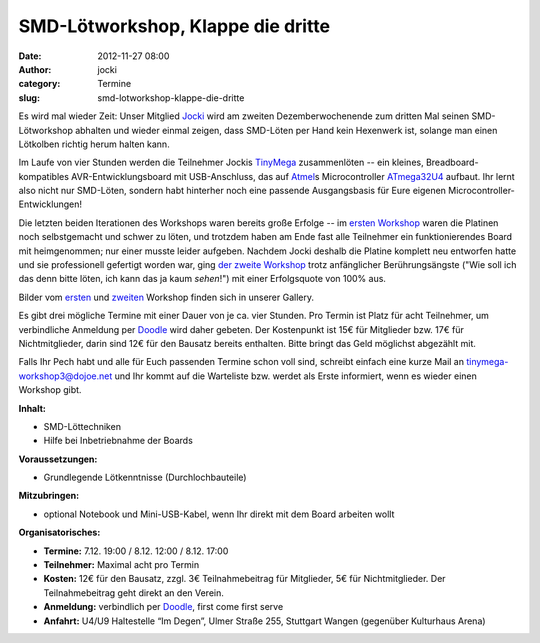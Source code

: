 SMD-Lötworkshop, Klappe die dritte
##################################
:date: 2012-11-27 08:00
:author: jocki
:category: Termine
:slug: smd-lotworkshop-klappe-die-dritte

|Symbolfoto| Es wird mal wieder Zeit: Unser Mitglied
`Jocki <http://twitter.com/dop3j0e>`__ wird am zweiten
Dezemberwochenende zum dritten Mal seinen SMD-Lötworkshop abhalten und
wieder einmal zeigen, dass SMD-Löten per Hand kein Hexenwerk ist,
solange man einen Lötkolben richtig herum halten kann.

Im Laufe von vier Stunden werden die Teilnehmer Jockis
`TinyMega <http://shackspace.de/wiki/doku.php?id=project:tinymega>`__
zusammenlöten -- ein kleines, Breadboard-kompatibles
AVR-Entwicklungsboard mit USB-Anschluss, das auf
`Atmel <http://www.atmel.com/>`__\ s Microcontroller
`ATmega32U4 <http://www.atmel.com/devices/ATMEGA32U4.aspx>`__ aufbaut.
Ihr lernt also nicht nur SMD-Löten, sondern habt hinterher noch eine
passende Ausgangsbasis für Eure eigenen Microcontroller-Entwicklungen!

Die letzten beiden Iterationen des Workshops waren bereits große Erfolge
-- im `ersten Workshop <http://shackspace.de/?p=2524>`__ waren die
Platinen noch selbstgemacht und schwer zu löten, und trotzdem haben am
Ende fast alle Teilnehmer ein funktionierendes Board mit heimgenommen;
nur einer musste leider aufgeben. Nachdem Jocki deshalb die Platine
komplett neu entworfen hatte und sie professionell gefertigt worden war,
ging `der zweite Workshop <http://shackspace.de/?p=2784>`__ trotz
anfänglicher Berührungsängste ("Wie soll ich das denn bitte löten, ich
kann das ja kaum *sehen*!") mit einer Erfolgsquote von 100% aus.

Bilder vom
`ersten <http://shackspace.de/gallery/index.php/Menschen-Daten-Sensationen/SMD-Workshop-2011-11-04-05>`__
und
`zweiten <http://shackspace.de/gallery/index.php/Menschen-Daten-Sensationen/SMD-Workshop-2012-02-18>`__
Workshop finden sich in unserer Gallery.

Es gibt drei mögliche Termine mit einer Dauer von je ca. vier Stunden.
Pro Termin ist Platz für acht Teilnehmer, um verbindliche Anmeldung per
`Doodle <http://www.doodle.com/tmg3kzwkq8meudx7>`__ wird daher gebeten.
Der Kostenpunkt ist 15€ für Mitglieder bzw. 17€ für Nichtmitglieder,
darin sind 12€ für den Bausatz bereits enthalten. Bitte bringt das Geld
möglichst abgezählt mit.

Falls Ihr Pech habt und alle für Euch passenden Termine schon voll sind,
schreibt einfach eine kurze Mail an tinymega-workshop3@dojoe.net und Ihr
kommt auf die Warteliste bzw. werdet als Erste informiert, wenn es
wieder einen Workshop gibt.

**Inhalt:**

-  SMD-Löttechniken
-  Hilfe bei Inbetriebnahme der Boards

**Voraussetzungen:**

-  Grundlegende Lötkenntnisse (Durchlochbauteile)

**Mitzubringen:**

-  optional Notebook und Mini-USB-Kabel, wenn Ihr direkt mit dem Board
   arbeiten wollt

**Organisatorisches:**

-  **Termine:** 7.12. 19:00 / 8.12. 12:00 / 8.12. 17:00
-  **Teilnehmer:** Maximal acht pro Termin
-  **Kosten:** 12€ für den Bausatz, zzgl. 3€ Teilnahmebeitrag für
   Mitglieder, 5€ für Nichtmitglieder. Der Teilnahmebeitrag geht direkt
   an den Verein.
-  **Anmeldung:** verbindlich per
   `Doodle <http://www.doodle.com/tmg3kzwkq8meudx7>`__, first come first
   serve
-  **Anfahrt:** U4/U9 Haltestelle “Im Degen”, Ulmer Straße 255,
   Stuttgart Wangen (gegenüber Kulturhaus Arena)

.. |Symbolfoto| image:: http://shackspace.de/wp-content/uploads/2012/11/IMG_0102-300x200.jpg
